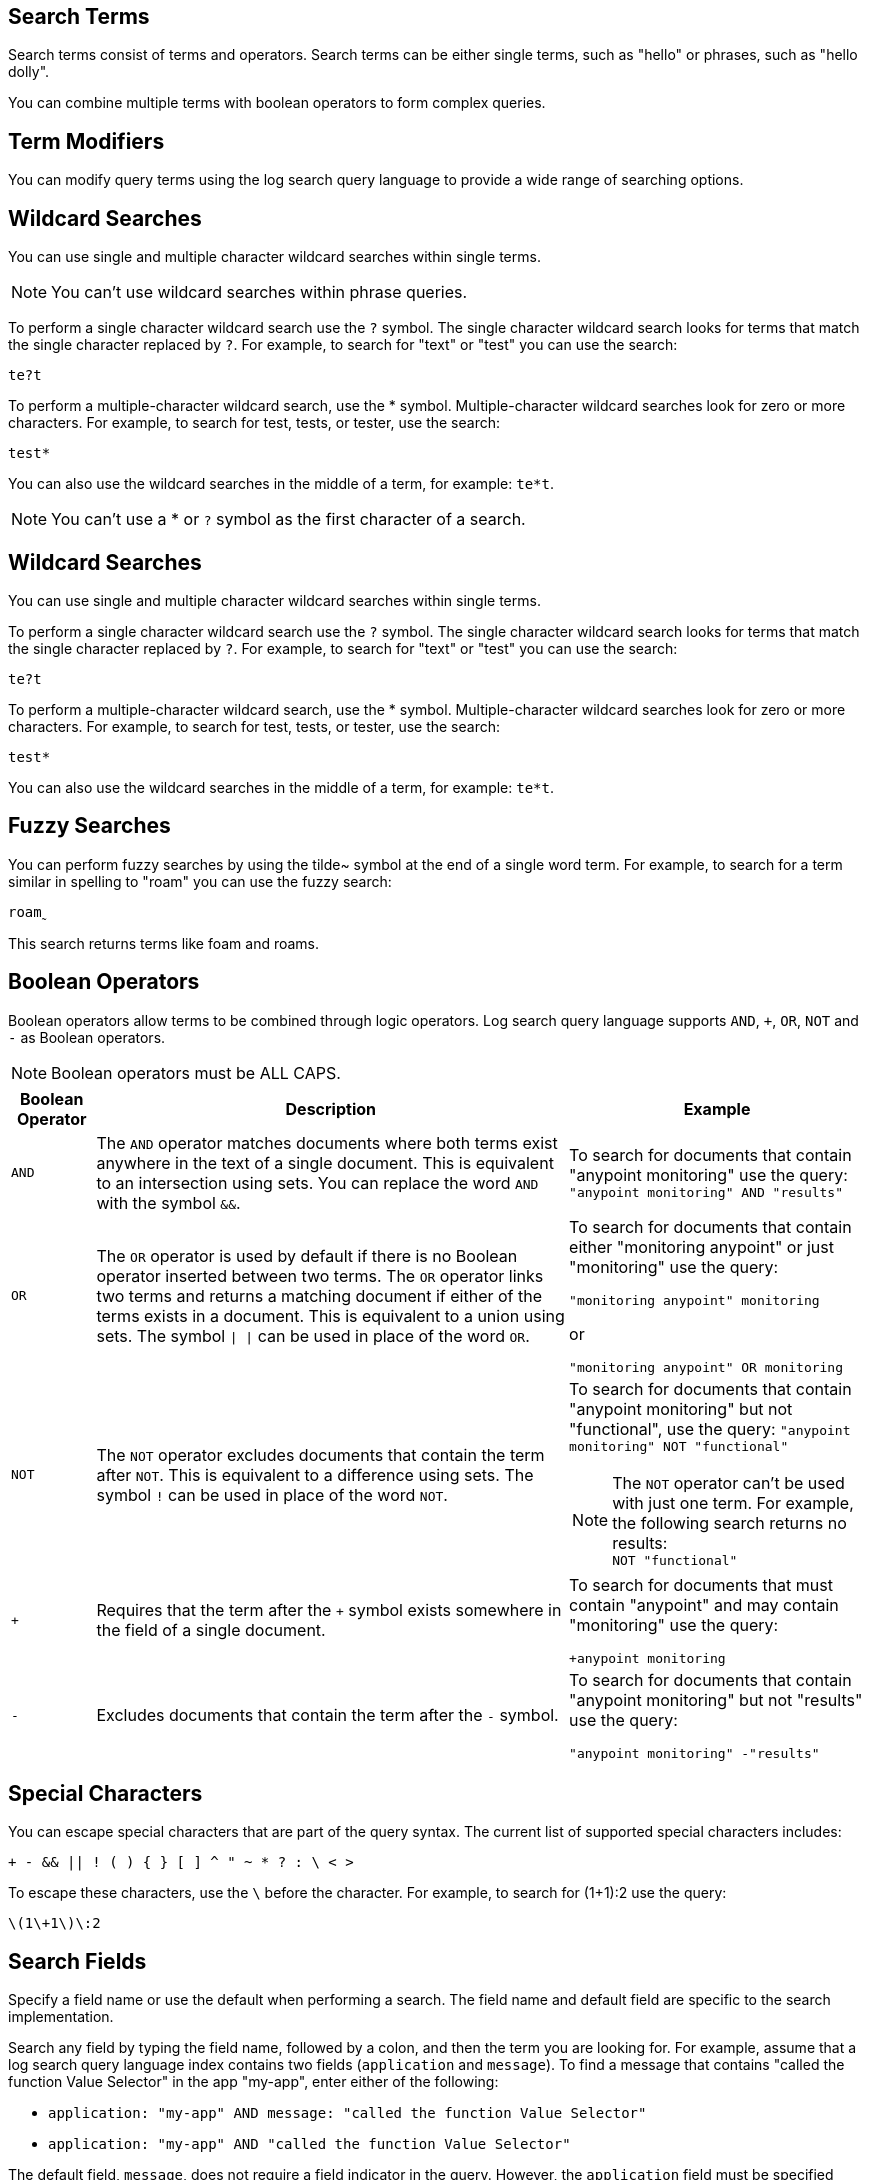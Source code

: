 // tag::search-terms[]
[[search-terms]]
== Search Terms

Search terms consist of terms and operators. Search terms can be either single terms, such as "hello" or phrases, such as "hello dolly".

You can combine multiple terms with boolean operators to form complex queries.

// end::search-terms[]

// tag::term-modifiers[]
[[term-modifiers]]
== Term Modifiers

You can modify query terms using the log search query language to provide a wide range of searching options.

// end::term-modifiers[]

// tag::wildcard-searches[]
[[wildcard-searches]]
== Wildcard Searches

You can use single and multiple character wildcard searches within single terms.

[NOTE]
You can't use wildcard searches within phrase queries.

To perform a single character wildcard search use the `?` symbol. The single character wildcard search looks for terms that match the single character replaced by `?`. For example, to search for "text" or "test" you can use the search:

`te?t`

To perform a multiple-character wildcard search, use the * symbol. Multiple-character wildcard searches look for zero or more characters. For example, to search for test, tests, or tester, use the search:

`test*`

You can also use the wildcard searches in the middle of a term, for example: `te*t`.

[NOTE]
You can't use a * or `?` symbol as the first character of a search.

// end::wildcard-searches[]

// tag::wildcard-searches-cloudhub[]
[[wildcard-searches-cloudhub]]
== Wildcard Searches

You can use single and multiple character wildcard searches within single terms.

To perform a single character wildcard search use the `?` symbol. The single character wildcard search looks for terms that match the single character replaced by `?`. For example, to search for "text" or "test" you can use the search:

`te?t`

To perform a multiple-character wildcard search, use the * symbol. Multiple-character wildcard searches look for zero or more characters. For example, to search for test, tests, or tester, use the search:

`test*`

You can also use the wildcard searches in the middle of a term, for example: `te*t`.

// end::wildcard-searches-cloudhub[]

// tag::fuzzy-searches[]

// this feature is unavailable in CH1 and 2.
[[fuzzy-searches]]
== Fuzzy Searches

You can perform fuzzy searches by using the tilde&#126; symbol at the end of a single word term. For example, to search for a term similar in spelling to "roam" you can use the fuzzy search:

`roam&#759;`

This search returns terms like foam and roams.

// end::fuzzy-searches[]

// tag::boolean-operators[]
[[boolean-operators]]
== Boolean Operators

Boolean operators allow terms to be combined through logic operators. Log search query language supports `AND`, `+`, `OR`, `NOT` and `-` as Boolean operators.

[NOTE]
Boolean operators must be ALL CAPS.


[%header%autowidth.spread,cols="a,a,a"]
|===
|Boolean Operator|Description|Example
|`AND`     |The `AND` operator matches documents where both terms exist anywhere in the text of a single document. This is equivalent to an intersection using sets. You can replace the word `AND` with the symbol `&&`.|To search for documents that contain "anypoint monitoring" use the query:
`"anypoint monitoring" AND "results"`
|`OR`      |The `OR` operator is used by default if there is no Boolean operator inserted between two terms. The `OR` operator links two terms and returns a matching document if either of the terms exists in a document. This is equivalent to a union using sets. The symbol `&#124; &#124;` can be used in place of the word `OR`.|To search for documents that contain either "monitoring anypoint" or just "monitoring" use the query:

`"monitoring anypoint" monitoring`

or

`"monitoring anypoint" OR monitoring`
|`NOT`| The `NOT` operator excludes documents that contain the term after `NOT`. This is equivalent to a difference using sets. The symbol `!` can be used in place of the word `NOT`.|To search for documents that contain "anypoint monitoring" but not "functional", use the query:
`"anypoint monitoring" NOT "functional"` +
[NOTE]
The `NOT` operator can't be used with just one term. For example, the following search returns no results: +
`NOT "functional"`
|`+`|Requires that the term after the `+` symbol exists somewhere in the field of a single document.|To search for documents that must contain "anypoint" and may contain "monitoring" use the query:

`+anypoint monitoring`
|`-`|Excludes documents that contain the term after the `-` symbol.|To search for documents that contain "anypoint monitoring" but not "results" use the query: +

`"anypoint monitoring" -"results"`
|===

// end::boolean-operators[]

// tag::special-characters[]
[[special-characters]]
== Special Characters

You can escape special characters that are part of the query syntax. The current list of supported special characters includes:

`+ - && || ! ( ) { } [ ] ^ " &#126; * ? : &#92; < >`

To escape these characters, use the `\` before the character. For example, to search for (1+1):2 use the query:

`\(1\+1\)\:2`

// end::special-characters[]

// tag::search-fields[]
[[search-fields]]
== Search Fields

Specify a field name or use the default when performing a search. The field name and default field are specific to the search implementation.

Search any field by typing the field name, followed by a colon, and then the term you are looking for.
For example, assume that a log search query language index contains two fields (`application` and `message`). To find a message that contains "called the function Value Selector" in the app "my-app", enter either of the following:

* `application: "my-app" AND message: "called the function Value Selector"`
* `application: "my-app" AND "called the function Value Selector"`

The default field, `message`, does not require a field indicator in the query. However, the `application` field must be specified before the `message` field in this query. 

// end::search-fields[]
